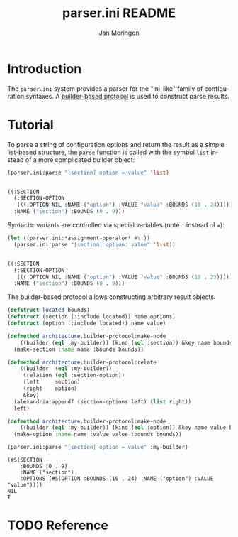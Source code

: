 #+TITLE:       parser.ini README
#+AUTHOR:      Jan Moringen
#+EMAIL:       jmoringe@techfak.uni-bielefeld.de
#+DESCRIPTION: Parser for ini-like configuration files with builder-based protocol.
#+KEYWORDS:    parser, ini, config, esrap
#+LANGUAGE:    en

* Introduction

  The =parser.ini= system provides a parser for the "ini-like" family
  of configuration syntaxes. A [[https://github.com/scymtym/architecture.builder-protocol][builder-based protocol]] is used to
  construct parse results.

  #+ATTR_HTML: :alt "build status image" :title Build Status :align right
  [[https://travis-ci.org/scymtym/parser.ini][https://travis-ci.org/scymtym/parser.ini.svg]]

* Tutorial

  To parse a string of configuration options and return the result as
  a simple list-based structure, the =parse= function is called with
  the symbol =list= instead of a more complicated builder object:

  #+BEGIN_SRC lisp :results value code :exports both
    (parser.ini:parse "[section] option = value" 'list)
  #+END_SRC

  #+RESULTS:
  #+BEGIN_SRC lisp

  ((:SECTION
    (:SECTION-OPTION
     (((:OPTION NIL :NAME ("option") :VALUE "value" :BOUNDS (10 . 24)))))
    :NAME ("section") :BOUNDS (0 . 9)))
  #+END_SRC

  Syntactic variants are controlled via special variables (note ~:~
  instead of ~=~):

  #+BEGIN_SRC lisp :results value code :exports both
    (let ((parser.ini:*assignment-operator* #\:))
      (parser.ini:parse "[section] option: value" 'list))
  #+END_SRC

  #+RESULTS:
  #+BEGIN_SRC lisp

  ((:SECTION
    (:SECTION-OPTION
     (((:OPTION NIL :NAME ("option") :VALUE "value" :BOUNDS (10 . 23)))))
    :NAME ("section") :BOUNDS (0 . 9)))
  #+END_SRC

  The builder-based protocol allows constructing arbitrary result
  objects:

  #+BEGIN_SRC lisp :results value :exports both
    (defstruct located bounds)
    (defstruct (section (:include located)) name options)
    (defstruct (option (:include located)) name value)

    (defmethod architecture.builder-protocol:make-node
        ((builder (eql :my-builder)) (kind (eql :section)) &key name bounds)
      (make-section :name name :bounds bounds))

    (defmethod architecture.builder-protocol:relate
        ((builder  (eql :my-builder))
         (relation (eql :section-option))
         (left     section)
         (right    option)
         &key)
      (alexandria:appendf (section-options left) (list right))
      left)

    (defmethod architecture.builder-protocol:make-node
        ((builder (eql :my-builder)) (kind (eql :option)) &key name value bounds)
      (make-option :name name :value value :bounds bounds))

    (parser.ini:parse "[section] option = value" :my-builder)
  #+END_SRC

  #+RESULTS:
  : (#S(SECTION
  :     :BOUNDS (0 . 9)
  :     :NAME ("section")
  :     :OPTIONS (#S(OPTION :BOUNDS (10 . 24) :NAME ("option") :VALUE "value"))))
  : NIL
  : T

* TODO Reference


* Settings                                                         :noexport:

#+OPTIONS: H:2 num:nil toc:t \n:nil @:t ::t |:t ^:t -:t f:t *:t <:t
#+OPTIONS: TeX:t LaTeX:t skip:nil d:nil todo:t pri:nil tags:not-in-toc
